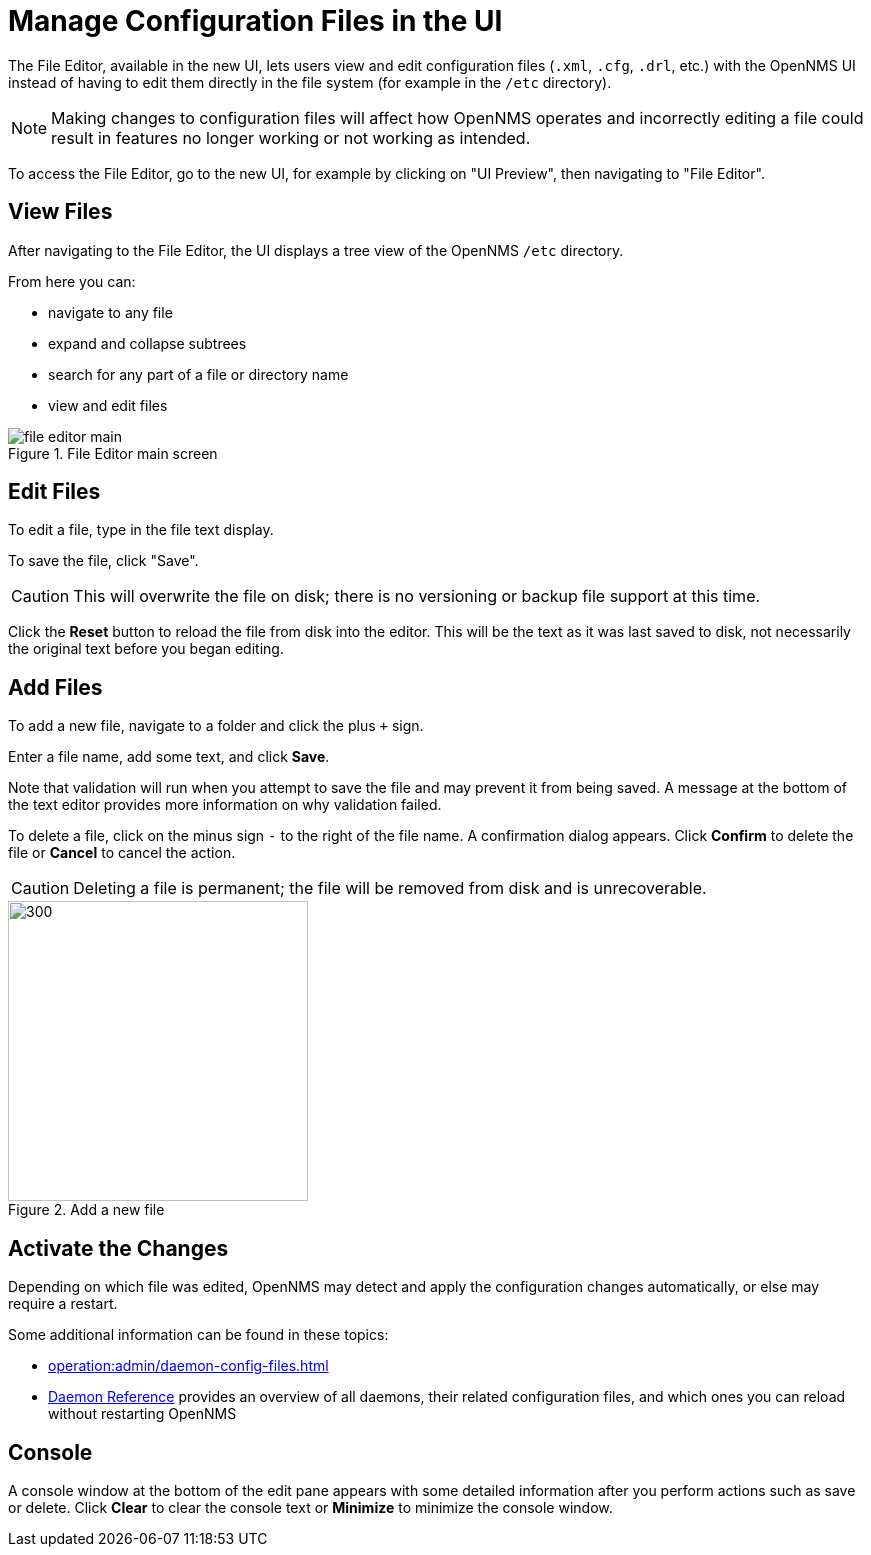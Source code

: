 [[file-editor]]
= Manage Configuration Files in the UI

The File Editor, available in the new UI, lets users view and edit configuration files (`.xml`, `.cfg`, `.drl`, etc.) with the OpenNMS UI instead of having to edit them directly in the file system (for example in the `/etc` directory).

NOTE: Making changes to configuration files will affect how OpenNMS operates and incorrectly editing a file could result in features no longer working or not working as intended.

To access the File Editor, go to the new UI, for example by clicking on "UI Preview", then navigating to "File Editor".

== View Files

After navigating to the File Editor, the UI displays a tree view of the OpenNMS `/etc` directory.

From here you can:

- navigate to any file
- expand and collapse subtrees
- search for any part of a file or directory name
- view and edit files

.File Editor main screen
image::configuration/file-editor-main.png[]

## Edit Files

To edit a file, type in the file text display.

To save the file, click "Save".

CAUTION: This will overwrite the file on disk; there is no versioning or backup file support at this time.

Click the *Reset* button to reload the file from disk into the editor.
This will be the text as it was last saved to disk, not necessarily the original text before you began editing.

## Add Files

To add a new file, navigate to a folder and click the plus `+` sign.

Enter a file name, add some text, and click *Save*.

Note that validation will run when you attempt to save the file and may prevent it from being saved.
A message at the bottom of the text editor provides more information on why validation failed.

To delete a file, click on the minus sign `-` to the right of the file name.
A confirmation dialog appears.
Click *Confirm* to delete the file or *Cancel* to cancel the action.

CAUTION: Deleting a file is permanent; the file will be removed from disk and is unrecoverable.

.Add a new file
image::configuration/file-editor-add-new.png[300,300]

## Activate the Changes

Depending on which file was edited, OpenNMS may detect and apply the configuration changes automatically, or else may require a restart.

Some additional information can be found in these topics:

** xref:operation:admin/daemon-config-files.adoc[]
** xref:reference:daemons/introduction#ga-daemons[Daemon Reference] provides an overview of all daemons, their related configuration files, and which ones you can reload without restarting OpenNMS

## Console

A console window at the bottom of the edit pane appears with some detailed information after you perform actions such as save or delete.
Click *Clear* to clear the console text or *Minimize* to minimize the console window.

